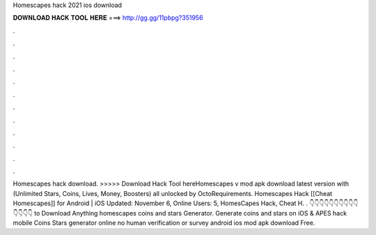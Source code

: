 Homescapes hack 2021 ios download

𝐃𝐎𝐖𝐍𝐋𝐎𝐀𝐃 𝐇𝐀𝐂𝐊 𝐓𝐎𝐎𝐋 𝐇𝐄𝐑𝐄 ===> http://gg.gg/11pbpg?351956

.

.

.

.

.

.

.

.

.

.

.

.

Homescapes hack download. >>>>> Download Hack Tool hereHomescapes v mod apk download latest version with (Unlimited Stars, Coins, Lives, Money, Boosters) all unlocked by OctoRequirements. Homescapes Hack [[Cheat Homescapes]] for Android | iOS Updated: November 6, Online Users: 5, HomesCapes Hack, Cheat H. . 👇👇👇👇👇👇👇👇👇👇👇👇👇👇 to Download Anything homescapes coins and stars Generator. Generate coins and stars on iOS & APES hack mobile Coins Stars generator online no human verification or survey android ios mod apk download Free.